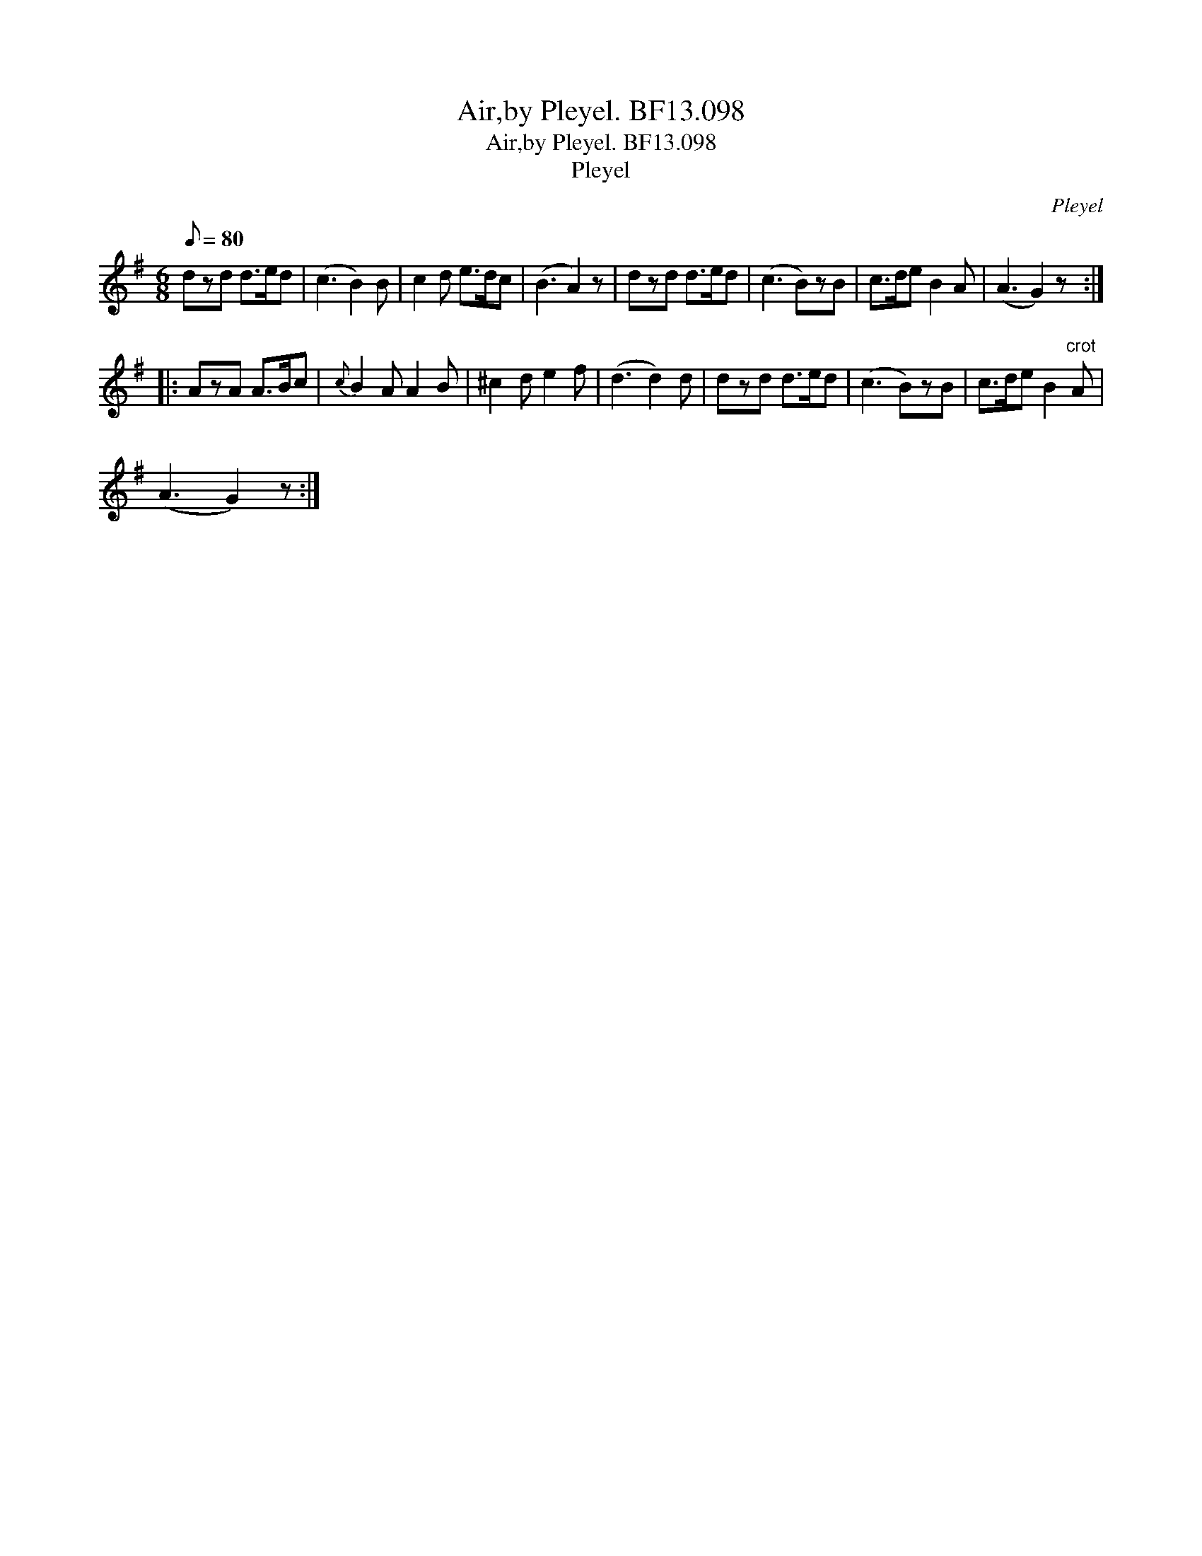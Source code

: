 X:1
T:Air,by Pleyel. BF13.098
T:Air,by Pleyel. BF13.098
T:Pleyel
C:Pleyel
L:1/8
Q:1/8=80
M:6/8
K:G
V:1 treble 
V:1
 dzd d>ed | (c3 B2) B | c2 d e>dc | (B3 A2) z | dzd d>ed | (c3 B)zB | c>de B2 A | (A3 G2) z :: %8
 AzA A>Bc |{c} B2 A A2 B | ^c2 d e2 f | (d3 d2) d | dzd d>ed | (c3 B)zB | c>de B2"^crot" A | %15
 (A3 G2) z :| %16

